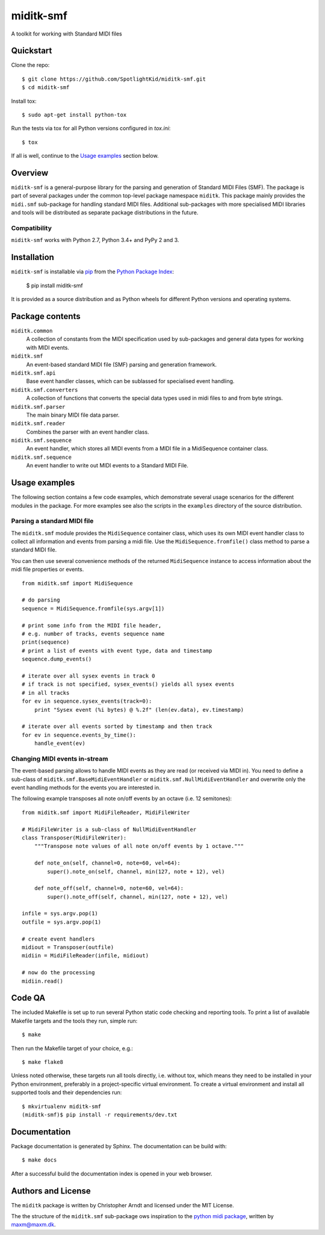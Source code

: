 miditk-smf
##########

A toolkit for working with Standard MIDI files


Quickstart
==========

Clone the repo::

    $ git clone https://github.com/SpotlightKid/miditk-smf.git
    $ cd miditk-smf

Install tox::

    $ sudo apt-get install python-tox

Run the tests via tox for all Python versions configured in `tox.ini`::

    $ tox

If all is well, continue to the `Usage examples`_ section below.


Overview
========

``miditk-smf`` is a general-purpose library for the parsing and generation of
Standard MIDI Files (SMF). The package is part of several packages under the
common top-level package namespace ``miditk``. This package mainly provides
the ``midi.smf`` sub-package for handling standard MIDI files. Additional
sub-packages with more specialised MIDI libraries and tools will be distributed
as separate package distributions in the future.


Compatibility
-------------

``miditk-smf`` works with Python 2.7, Python 3.4+ and PyPy 2 and 3.


Installation
============

``miditk-smf`` is installable via pip_ from the `Python Package Index`_:

    $ pip install miditk-smf

It is provided as a source distribution and as Python wheels for different
Python versions and operating systems.


Package contents
================

``miditk.common``
    A collection of constants from the MIDI specification used by sub-packages
    and general data types for working with MIDI events.

``miditk.smf``
    An event-based standard MIDI file (SMF) parsing and generation framework.

``miditk.smf.api``
    Base event handler classes, which can be sublassed for specialised event
    handling.

``miditk.smf.converters``
    A collection of functions that converts the special data types used in midi
    files to and from byte strings.

``miditk.smf.parser``
    The main binary MIDI file data parser.

``miditk.smf.reader``
    Combines the parser with an event handler class.

``miditk.smf.sequence``
    An event handler, which stores all MIDI events from a MIDI file in a
    MidiSequence container class.

``miditk.smf.sequence``
    An event handler to write out MIDI events to a Standard MIDI File.


.. _usage examples:

Usage examples
==============

The following section contains a few code examples, which demonstrate several
usage scenarios for the different modules in the package. For more examples see
also the scripts in the ``examples`` directory of the source distribution.


Parsing a standard MIDI file
----------------------------

The ``miditk.smf`` module provides the ``MidiSequence`` container class, which
uses its own MIDI event handler class to collect all information and events
from parsing a midi file. Use the ``MidiSequence.fromfile()`` class method to
parse a standard MIDI file.

You can then use several convenience methods of the returned ``MidiSequence``
instance to access information about the midi file properties or events.

::

    from miditk.smf import MidiSequence

    # do parsing
    sequence = MidiSequence.fromfile(sys.argv[1])

    # print some info from the MIDI file header,
    # e.g. number of tracks, events sequence name
    print(sequence)
    # print a list of events with event type, data and timestamp
    sequence.dump_events()

    # iterate over all sysex events in track 0
    # if track is not specified, sysex_events() yields all sysex events
    # in all tracks
    for ev in sequence.sysex_events(track=0):
        print "Sysex event (%i bytes) @ %.2f" (len(ev.data), ev.timestamp)

    # iterate over all events sorted by timestamp and then track
    for ev in sequence.events_by_time():
        handle_event(ev)


Changing MIDI events in-stream
------------------------------

The event-based parsing allows to handle MIDI events as they are read (or
received via MIDI in). You need to define a sub-class of
``miditk.smf.BaseMidiEventHandler`` or ``miditk.smf.NullMidiEventHandler``
and overwrite only the event handling methods for the events you are
interested in.

The following example transposes all note on/off events by an octave
(i.e. 12 semitones)::

    from miditk.smf import MidiFileReader, MidiFileWriter

    # MidiFileWriter is a sub-class of NullMidiEventHandler
    class Transposer(MidiFileWriter):
        """Transpose note values of all note on/off events by 1 octave."""

        def note_on(self, channel=0, note=60, vel=64):
            super().note_on(self, channel, min(127, note + 12), vel)

        def note_off(self, channel=0, note=60, vel=64):
            super().note_off(self, channel, min(127, note + 12), vel)

    infile = sys.argv.pop(1)
    outfile = sys.argv.pop(1)

    # create event handlers
    midiout = Transposer(outfile)
    midiin = MidiFileReader(infile, midiout)

    # now do the processing
    midiin.read()


Code QA
=======

The included Makefile is set up to run several Python static code checking and
reporting tools. To print a list of available Makefile targets and the tools
they run, simple run::

    $ make

Then run the Makefile target of your choice, e.g.::

    $ make flake8

Unless noted otherwise, these targets run all tools directly, i.e. without tox,
which means they need to be installed in your Python environment, preferably in
a project-specific virtual environment. To create a virtual environment and
install all supported tools and their dependencies run::

    $ mkvirtualenv miditk-smf
    (miditk-smf)$ pip install -r requirements/dev.txt


Documentation
=============

Package documentation is generated by Sphinx. The documentation can be build
with::

    $ make docs

After a successful build the documentation index is opened in your web browser.


Authors and License
===================

The ``miditk`` package is written by Christopher Arndt and licensed under the
MIT License.

The the structure of the ``miditk.smf`` sub-package ows inspiration to the
`python midi package`_, written by maxm@maxm.dk.


.. _python midi package: http://www.mxm.dk/products/public/pythonmidi/
.. _python package index: http://pypi.python.org/pypi/miditk-smf
.. _pip: http://pypi.python.org/pypi/pip
